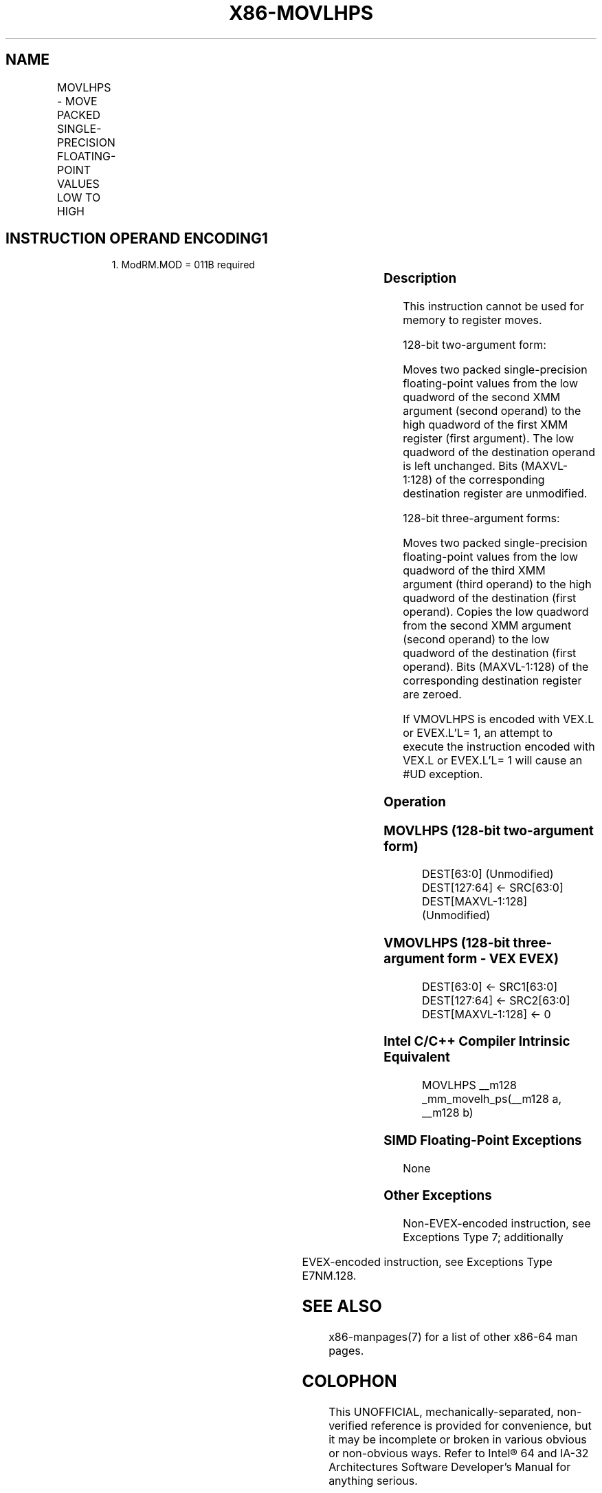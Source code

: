 .nh
.TH "X86-MOVLHPS" "7" "May 2019" "TTMO" "Intel x86-64 ISA Manual"
.SH NAME
MOVLHPS - MOVE PACKED SINGLE-PRECISION FLOATING-POINT VALUES LOW TO HIGH
.TS
allbox;
l l l l l 
l l l l l .
\fB\fCOpcode/Instruction\fR	\fB\fCOp/En\fR	\fB\fC64/32 bit Mode Support\fR	\fB\fCCPUID Feature Flag\fR	\fB\fCDescription\fR
NP 0F 16 /r MOVLHPS xmm1, xmm2	RM	V/V	SSE	T{
Move two packed single\-precision floating\-point values from low quadword of xmm2 to high quadword of xmm1.
T}
T{
VEX.128.0F.WIG 16 /r VMOVLHPS xmm1, xmm2, xmm3
T}
	RVM	V/V	AVX	T{
Merge two packed single\-precision floating\-point values from low quadword of xmm3 and low quadword of xmm2.
T}
T{
EVEX.128.0F.W0 16 /r VMOVLHPS xmm1, xmm2, xmm3
T}
	RVM	V/V	AVX512F	T{
Merge two packed single\-precision floating\-point values from low quadword of xmm3 and low quadword of xmm2.
T}
.TE

.SH INSTRUCTION OPERAND ENCODING1
.PP
.RS

.PP
1\&. ModRM.MOD = 011B required

.RE

.TS
allbox;
l l l l l 
l l l l l .
Op/En	Operand 1	Operand 2	Operand 3	Operand 4
RM	ModRM:reg (w)	ModRM:r/m (r)	NA	NA
RVM	ModRM:reg (w)	vvvv (r)	ModRM:r/m (r)	NA
.TE

.SS Description
.PP
This instruction cannot be used for memory to register moves.

.PP
128\-bit two\-argument form:

.PP
Moves two packed single\-precision floating\-point values from the low
quadword of the second XMM argument (second operand) to the high
quadword of the first XMM register (first argument). The low quadword of
the destination operand is left unchanged. Bits (MAXVL\-1:128) of the
corresponding destination register are unmodified.

.PP
128\-bit three\-argument forms:

.PP
Moves two packed single\-precision floating\-point values from the low
quadword of the third XMM argument (third operand) to the high quadword
of the destination (first operand). Copies the low quadword from the
second XMM argument (second operand) to the low quadword of the
destination (first operand). Bits (MAXVL\-1:128) of the corresponding
destination register are zeroed.

.PP
If VMOVLHPS is encoded with VEX.L or EVEX.L’L= 1, an attempt to execute
the instruction encoded with VEX.L or EVEX.L’L= 1 will cause an #UD
exception.

.SS Operation
.SS MOVLHPS (128\-bit two\-argument form)
.PP
.RS

.nf
DEST[63:0] (Unmodified)
DEST[127:64] ← SRC[63:0]
DEST[MAXVL\-1:128] (Unmodified)

.fi
.RE

.SS VMOVLHPS (128\-bit three\-argument form \- VEX \& EVEX)
.PP
.RS

.nf
DEST[63:0] ← SRC1[63:0]
DEST[127:64] ← SRC2[63:0]
DEST[MAXVL\-1:128] ← 0

.fi
.RE

.SS Intel C/C++ Compiler Intrinsic Equivalent
.PP
.RS

.nf
MOVLHPS \_\_m128 \_mm\_movelh\_ps(\_\_m128 a, \_\_m128 b)

.fi
.RE

.SS SIMD Floating\-Point Exceptions
.PP
None

.SS Other Exceptions
.PP
Non\-EVEX\-encoded instruction, see Exceptions Type 7; additionally

.TS
allbox;
l l 
l l .
#UD	If VEX.L = 1.
.TE

.PP
EVEX\-encoded instruction, see Exceptions Type E7NM.128.

.SH SEE ALSO
.PP
x86\-manpages(7) for a list of other x86\-64 man pages.

.SH COLOPHON
.PP
This UNOFFICIAL, mechanically\-separated, non\-verified reference is
provided for convenience, but it may be incomplete or broken in
various obvious or non\-obvious ways. Refer to Intel® 64 and IA\-32
Architectures Software Developer’s Manual for anything serious.

.br
This page is generated by scripts; therefore may contain visual or semantical bugs. Please report them (or better, fix them) on https://github.com/ttmo-O/x86-manpages.

.br
MIT licensed by TTMO 2020 (Turkish Unofficial Chamber of Reverse Engineers - https://ttmo.re).
